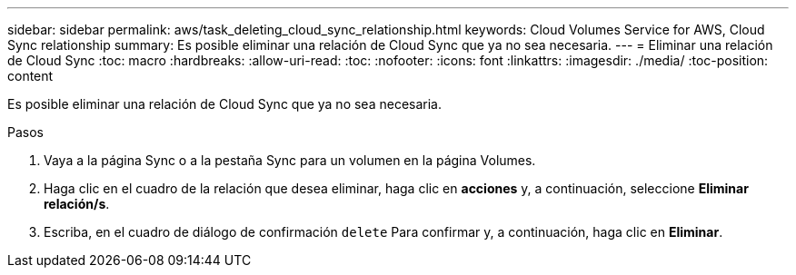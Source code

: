 ---
sidebar: sidebar 
permalink: aws/task_deleting_cloud_sync_relationship.html 
keywords: Cloud Volumes Service for AWS, Cloud Sync relationship 
summary: Es posible eliminar una relación de Cloud Sync que ya no sea necesaria. 
---
= Eliminar una relación de Cloud Sync
:toc: macro
:hardbreaks:
:allow-uri-read: 
:toc: 
:nofooter: 
:icons: font
:linkattrs: 
:imagesdir: ./media/
:toc-position: content


[role="lead"]
Es posible eliminar una relación de Cloud Sync que ya no sea necesaria.

.Pasos
. Vaya a la página Sync o a la pestaña Sync para un volumen en la página Volumes.
. Haga clic en el cuadro de la relación que desea eliminar, haga clic en *acciones* y, a continuación, seleccione *Eliminar relación/s*.
. Escriba, en el cuadro de diálogo de confirmación `delete` Para confirmar y, a continuación, haga clic en *Eliminar*.

